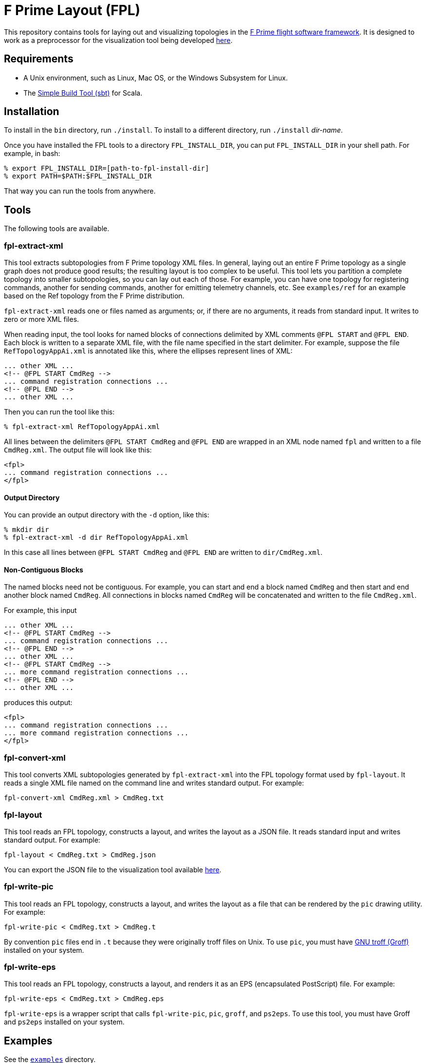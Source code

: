 = F Prime Layout (FPL)

This repository contains tools for laying out and visualizing topologies in the
https://nasa.github.io/fprime[F Prime flight software framework].
It is designed to work as a preprocessor for the visualization tool being
developed
https://github.com/fprime-community/fprime-visual[here].

== Requirements

* A Unix environment, such as Linux, Mac OS, or the Windows Subsystem for Linux.
* The https://www.scala-sbt.org[Simple Build Tool (sbt)] for Scala.

== Installation

To install in the `bin` directory, run `./install`.
To install to a different directory, run `./install` _dir-name_.

Once you have installed the FPL tools to a directory `FPL_INSTALL_DIR`, you
can put `FPL_INSTALL_DIR` in your shell path. For example, in bash:

[source,bash]
----
% export FPL_INSTALL_DIR=[path-to-fpl-install-dir]
% export PATH=$PATH:$FPL_INSTALL_DIR
----

That way you can run the tools from anywhere.

== Tools

The following tools are available.

=== fpl-extract-xml

This tool extracts subtopologies from F Prime topology XML files.
In general, laying out an entire F Prime topology as a single graph does not 
produce good
results; the resulting layout is too complex to be useful. This tool lets you 
partition a complete topology into smaller
subtopologies, so you can lay out each of those. For example, you can have one 
topology for registering commands,
another for sending commands, another for emitting telemetry channels, etc.
See `examples/ref` for an example based on the Ref topology
from the F Prime distribution.

`fpl-extract-xml` reads one or files named as arguments; or, if there are no 
arguments,
it reads from standard input.
It writes to zero or more XML files.

When reading input, the tool looks for named blocks of connections
delimited by XML comments `@FPL START` and `@FPL END`.
Each block is written to a separate XML file, with the file name
specified in the start delimiter.
For example, suppose the file `RefTopologyAppAi.xml` is annotated
like this, where the ellipses represent lines of XML:

[source,xml]
----
... other XML ...
<!-- @FPL START CmdReg -->
... command registration connections ...
<!-- @FPL END -->
... other XML ...
----

Then you can run the tool like this:

----
% fpl-extract-xml RefTopologyAppAi.xml
----

All lines between the delimiters `@FPL START CmdReg` and `@FPL END` are wrapped 
in an XML node named `fpl` and written to a file `CmdReg.xml`.
The output file will look like this:

[source,xml]
----
<fpl>
... command registration connections ...
</fpl>
----

==== Output Directory

You can provide an output directory with the `-d` option, 
like this:

----
% mkdir dir
% fpl-extract-xml -d dir RefTopologyAppAi.xml
----

In this case all lines between `@FPL START CmdReg` and `@FPL END` are written
to `dir/CmdReg.xml`.

==== Non-Contiguous Blocks

The named blocks need not be contiguous.
For example, you can start and end a block named `CmdReg` and then start and 
end another block named `CmdReg`.
All connections in blocks named `CmdReg` will be concatenated
and written to the file `CmdReg.xml`.

For example, this input

[source,xml]
----
... other XML ...
<!-- @FPL START CmdReg -->
... command registration connections ...
<!-- @FPL END -->
... other XML ...
<!-- @FPL START CmdReg -->
... more command registration connections ...
<!-- @FPL END -->
... other XML ...
----

produces this output:

[source,xml]
----
<fpl>
... command registration connections ...
... more command registration connections ...
</fpl>
----

=== fpl-convert-xml

This tool converts XML subtopologies generated by `fpl-extract-xml`
into the FPL topology format used by `fpl-layout`.
It reads a single XML file named on the command line and writes standard 
output.
For example:

----
fpl-convert-xml CmdReg.xml > CmdReg.txt
----

=== fpl-layout

This tool reads an FPL topology, constructs a layout, and writes
the layout as a JSON file.
It reads standard input and writes standard output.
For example:

----
fpl-layout < CmdReg.txt > CmdReg.json
----

You can export the JSON file to the visualization tool available
https://github.com/fprime-community/fprime-visual[here].

=== fpl-write-pic

This tool reads an FPL topology, constructs a layout, and writes
the layout as a file that can be rendered by the `pic` drawing
utility.
For example:

----
fpl-write-pic < CmdReg.txt > CmdReg.t
----

By convention `pic` files end in `.t` because they were originally
troff files on Unix.
To use `pic`, you must have 
https://www.gnu.org/software/groff/[GNU troff (Groff)]
installed on your system.

=== fpl-write-eps

This tool reads an FPL topology, constructs a layout,
and renders it as an EPS (encapsulated PostScript) file.
For example:

----
fpl-write-eps < CmdReg.txt > CmdReg.eps
----

`fpl-write-eps` is a wrapper script that calls `fpl-write-pic`,
`pic`, `groff`, and `ps2eps`.
To use this tool, you must have Groff and `ps2eps` installed
on your system.

== Examples

See the 
https://github.com/fprime-community/fprime-layout/tree/main/examples[`examples`] 
directory.

== Data Formats and Implementation Notes

See the
https://github.com/fprime-community/fprime-layout/wiki[wiki].

== Testing

Run `./test` to run all integration tests.
Do this after running `./install`.
If you update the build, rerun `./install` before running `./test`.

== Development

. Start up the sbt shell.

. In the shell, run `compile` to compile everything and `assembly` to create 
jar files.
The `install` script runs these commands automatically.
It also moves the jar files to the install directory and puts executable
shell scripts there.

== Cleaning

To clean the repository, run `./clean` in this directory.
This will run `sbt clean` and delete generated build
and test artifacts.

